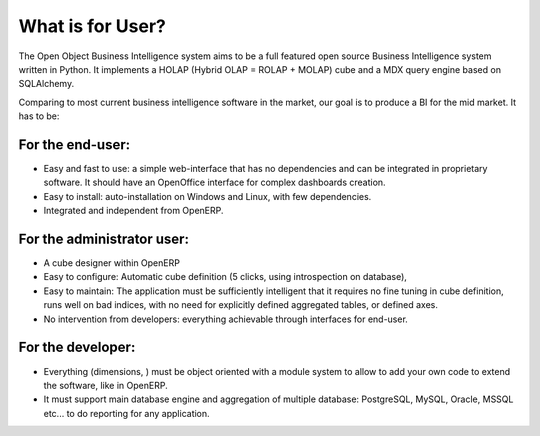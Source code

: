 
.. i18n: What is for User?
.. i18n: =================
..

What is for User?
=================

.. i18n: The Open Object Business Intelligence system aims to be a full featured open source Business Intelligence system written in Python. It implements a HOLAP (Hybrid OLAP = ROLAP + MOLAP) cube and a MDX query engine based on SQLAlchemy.
..

The Open Object Business Intelligence system aims to be a full featured open source Business Intelligence system written in Python. It implements a HOLAP (Hybrid OLAP = ROLAP + MOLAP) cube and a MDX query engine based on SQLAlchemy.

.. i18n: Comparing to most current business intelligence software in the market, our goal is to produce a BI for the mid market. It has to be:
..

Comparing to most current business intelligence software in the market, our goal is to produce a BI for the mid market. It has to be:

.. i18n: For the end-user:
.. i18n: -----------------
..

For the end-user:
-----------------

.. i18n: * Easy and fast to use: a simple web-interface that has no dependencies and can be integrated in proprietary
.. i18n:   software. It should have an OpenOffice interface for complex dashboards creation.
.. i18n: * Easy to install: auto-installation on Windows and Linux, with few dependencies.
.. i18n: * Integrated and independent from OpenERP. 
..

* Easy and fast to use: a simple web-interface that has no dependencies and can be integrated in proprietary
  software. It should have an OpenOffice interface for complex dashboards creation.
* Easy to install: auto-installation on Windows and Linux, with few dependencies.
* Integrated and independent from OpenERP. 

.. i18n: For the administrator user:
.. i18n: ---------------------------
..

For the administrator user:
---------------------------

.. i18n: * A cube designer within OpenERP
.. i18n: * Easy to configure: Automatic cube definition (5 clicks, using introspection on database),
.. i18n: * Easy to maintain: The application must be sufficiently intelligent that it requires no fine tuning in cube definition,
.. i18n:   runs well on bad indices, with no need for explicitly defined aggregated tables, or defined axes.
.. i18n: * No intervention from developers: everything achievable through interfaces for end-user.
..

* A cube designer within OpenERP
* Easy to configure: Automatic cube definition (5 clicks, using introspection on database),
* Easy to maintain: The application must be sufficiently intelligent that it requires no fine tuning in cube definition,
  runs well on bad indices, with no need for explicitly defined aggregated tables, or defined axes.
* No intervention from developers: everything achievable through interfaces for end-user.

.. i18n: For the developer:
.. i18n: ------------------
..

For the developer:
------------------

.. i18n: * Everything (dimensions, ) must be object oriented with a module system to allow to add your own code to extend the software, like in OpenERP.
.. i18n: * It must support main database engine and aggregation of multiple database: PostgreSQL, MySQL, Oracle, MSSQL etc... to do reporting for any application.
..

* Everything (dimensions, ) must be object oriented with a module system to allow to add your own code to extend the software, like in OpenERP.
* It must support main database engine and aggregation of multiple database: PostgreSQL, MySQL, Oracle, MSSQL etc... to do reporting for any application.

.. i18n: .. Copyright © Open Object Press. All rights reserved.
..

.. Copyright © Open Object Press. All rights reserved.

.. i18n: .. You may take electronic copy of this publication and distribute it if you don't
.. i18n: .. change the content. You can also print a copy to be read by yourself only.
..

.. You may take electronic copy of this publication and distribute it if you don't
.. change the content. You can also print a copy to be read by yourself only.

.. i18n: .. We have contracts with different publishers in different countries to sell and
.. i18n: .. distribute paper or electronic based versions of this book (translated or not)
.. i18n: .. in bookstores. This helps to distribute and promote the OpenERP product. It
.. i18n: .. also helps us to create incentives to pay contributors and authors using author
.. i18n: .. rights of these sales.
..

.. We have contracts with different publishers in different countries to sell and
.. distribute paper or electronic based versions of this book (translated or not)
.. in bookstores. This helps to distribute and promote the OpenERP product. It
.. also helps us to create incentives to pay contributors and authors using author
.. rights of these sales.

.. i18n: .. Due to this, grants to translate, modify or sell this book are strictly
.. i18n: .. forbidden, unless Open  SPRL (representing Open Object Presses) gives you a
.. i18n: .. written authorisation for this.
..

.. Due to this, grants to translate, modify or sell this book are strictly
.. forbidden, unless Open  SPRL (representing Open Object Presses) gives you a
.. written authorisation for this.

.. i18n: .. Many of the designations used by manufacturers and suppliers to distinguish their
.. i18n: .. products are claimed as trademarks. Where those designations appear in this book,
.. i18n: .. and OpenERP Press was aware of a trademark claim, the designations have been
.. i18n: .. printed in initial capitals.
..

.. Many of the designations used by manufacturers and suppliers to distinguish their
.. products are claimed as trademarks. Where those designations appear in this book,
.. and OpenERP Press was aware of a trademark claim, the designations have been
.. printed in initial capitals.

.. i18n: .. While every precaution has been taken in the preparation of this book, the publisher
.. i18n: .. and the authors assume no responsibility for errors or omissions, or for damages
.. i18n: .. resulting from the use of the information contained herein.
..

.. While every precaution has been taken in the preparation of this book, the publisher
.. and the authors assume no responsibility for errors or omissions, or for damages
.. resulting from the use of the information contained herein.

.. i18n: .. Published by OpenERP Press, Grand Rosière, Belgium
..

.. Published by OpenERP Press, Grand Rosière, Belgium
